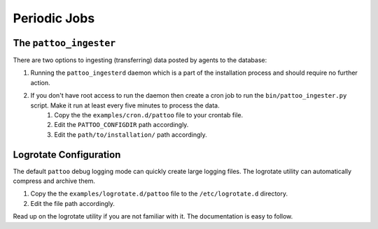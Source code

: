 Periodic Jobs
=============

The ``pattoo_ingester``
-----------------------

There are two options to ingesting (transferring) data posted by agents to the database:

#. Running the ``pattoo_ingesterd`` daemon which is a part of the installation process and should require no further action.
#. If you don't have root access to run the daemon then create a cron job to run the ``bin/pattoo_ingester.py`` script. Make it run at least every five minutes to process the data.
    #. Copy the the ``examples/cron.d/pattoo`` file to your crontab file.
    #. Edit the ``PATTOO_CONFIGDIR`` path accordingly.
    #. Edit the ``path/to/installation/`` path accordingly.

Logrotate Configuration
-----------------------

The default ``pattoo`` debug logging mode can quickly create large logging files. The logrotate utility can automatically compress and archive them.

#. Copy the the ``examples/logrotate.d/pattoo`` file to the ``/etc/logrotate.d`` directory.
#. Edit the file path accordingly.

Read up on the logrotate utility if you are not familiar with it. The documentation is easy to follow.
